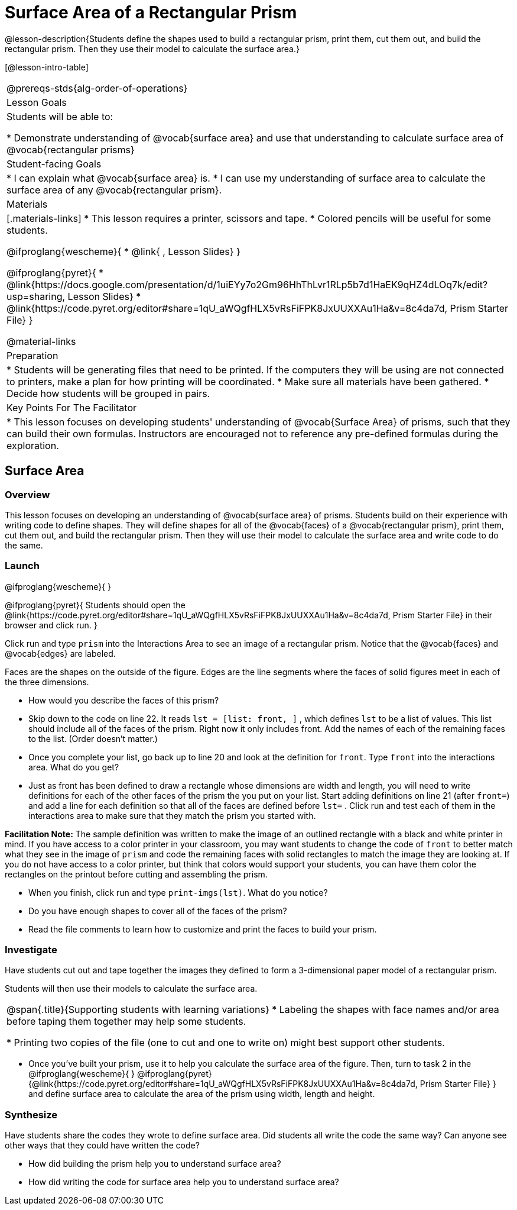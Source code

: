 = Surface Area of a Rectangular Prism

@lesson-description{Students define the shapes used to build a rectangular prism, print them, cut them out, and build the rectangular prism. Then they use their model to calculate the surface area.}

[@lesson-intro-table]
|===
@prereqs-stds{alg-order-of-operations}
| Lesson Goals
| Students will be able to:

* Demonstrate understanding of @vocab{surface area} and use that understanding to calculate surface area of @vocab{rectangular prisms}

| Student-facing Goals
|
* I can explain what @vocab{surface area} is.
* I can use my understanding of surface area to calculate the surface area of any @vocab{rectangular prism}.

| Materials
|[.materials-links]
* This lesson requires a printer, scissors and tape.
* Colored pencils will be useful for some students.

@ifproglang{wescheme}{
* @link{ , Lesson Slides}
}

@ifproglang{pyret}{
* @link{https://docs.google.com/presentation/d/1uiEYy7o2Gm96HhThLvr1RLp5b7d1HaEK9qHZ4dLOq7k/edit?usp=sharing, Lesson Slides}
* @link{https://code.pyret.org/editor#share=1qU_aWQgfHLX5vRsFiFPK8JxUUXXAu1Ha&v=8c4da7d, Prism Starter File}
}

@material-links

| Preparation
|

* Students will be generating files that need to be printed. If the computers they will be using are not connected to printers, make a plan for how printing will be coordinated.
* Make sure all materials have been gathered.
* Decide how students will be grouped in pairs.

| Key Points For The Facilitator
|
* This lesson focuses on developing students' understanding of @vocab{Surface Area} of prisms, such that they can build their own formulas. Instructors are encouraged not to reference any pre-defined formulas during the exploration.

|===

== Surface Area

=== Overview
This lesson focuses on developing an understanding of @vocab{surface area} of prisms.  Students build on their experience with writing code to define shapes.  They will define shapes for all of the @vocab{faces} of a @vocab{rectangular prism}, print them, cut them out, and build the rectangular prism. Then they will use their model to calculate the surface area and write code to do the same.

=== Launch
@ifproglang{wescheme}{ 
}

@ifproglang{pyret}{
Students should open the @link{https://code.pyret.org/editor#share=1qU_aWQgfHLX5vRsFiFPK8JxUUXXAu1Ha&v=8c4da7d, Prism Starter File} in their browser and click run.
}

[.lesson-instruction]
Click run and type `prism` into the Interactions Area to see an image of a rectangular prism. Notice that the @vocab{faces} and @vocab{edges} are labeled. 

[.lesson-point]
Faces are the shapes on the outside of the figure. Edges are the line segments where the faces of solid figures meet in each of the three dimensions. 

[.lesson-instruction]
- How would you describe the faces of this prism?
- Skip down to the code on line 22.  It reads `lst = [list: front, ]` , which defines `lst` to be a list of values.  This list should include all of the faces of the prism.  Right now it only includes front. Add the names of each of the remaining faces to the list. (Order doesn't matter.)
- Once you complete your list, go back up to line 20 and look at the definition for `front`. Type `front` into the interactions area. What do you get?
- Just as front has been defined to draw a rectangle whose dimensions are width and length, you will need to write definitions for each of the other faces of the prism the you put on your list. Start adding definitions on line 21 (after `front=`) and add a line for each definition so that all of the faces are defined before `lst=` . Click run and test each of them in the interactions area to make sure that they match the prism you started with.

*Facilitation Note:*
The sample definition was written to make the image of an outlined rectangle with a black and white printer in mind.  If you have access to a color printer in your classroom, you may want students to change the code of `front` to better match what they see in the image of `prism` and code the remaining faces with solid rectangles to match the image they are looking at. If you do not have access to a color printer, but think that colors would support your students, you can have them color the rectangles on the printout before cutting and assembling the prism.

[.lesson-instruction]
- When you finish, click run and type `print-imgs(lst)`. What do you notice? 
- Do you have enough shapes to cover all of the faces of the prism? 
- Read the file comments to learn how to customize and print the faces to build your prism.

=== Investigate

Have students cut out and tape together the images they defined to form a 3-dimensional paper model of a rectangular prism. 

Students will then use their models to calculate the surface area.

[.strategy-box, cols="1", grid="none", stripes="none"]
|===
|
@span{.title}{Supporting students with learning variations}
* Labeling the shapes with face names and/or area before taping them together may help some students.

* Printing two copies of the file (one to cut and one to write on) might best support other students. 
|===



[.lesson-instruction]
- Once you've built your prism, use it to help you calculate the surface area of the figure. Then, turn to task 2 in the 
@ifproglang{wescheme}{ 
}
@ifproglang{pyret}{@link{https://code.pyret.org/editor#share=1qU_aWQgfHLX5vRsFiFPK8JxUUXXAu1Ha&v=8c4da7d, Prism Starter File} 
} and define surface area to calculate the area of the prism using width, length and height. 

=== Synthesize

Have students share the codes they wrote to define surface area. Did students all write the code the same way?  Can anyone see other ways that they could have written the code?

[.lesson-instruction]
- How did building the prism help you to understand surface area?
- How did writing the code for surface area help you to understand surface area?
